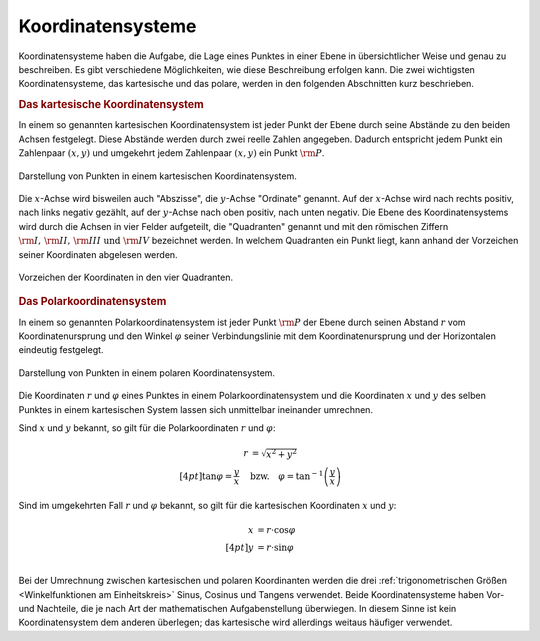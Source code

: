 .. index:: Koordinatensystem
.. _Koordinatensysteme:

Koordinatensysteme
------------------

Koordinatensysteme haben die Aufgabe, die Lage eines Punktes in einer Ebene in
übersichtlicher Weise und genau zu beschreiben. Es gibt verschiedene
Möglichkeiten, wie diese Beschreibung erfolgen kann. Die zwei wichtigsten
Koordinatensysteme, das kartesische und das polare, werden in den folgenden
Abschnitten kurz beschrieben.

.. index:: Koordinatensystem; Kartesische Koordinaten
.. _Kartesisches Koordinatensystem:

.. rubric:: Das kartesische Koordinatensystem

In einem so genannten kartesischen Koordinatensystem ist jeder Punkt der
Ebene durch seine Abstände zu den beiden Achsen festgelegt. Diese Abstände
werden durch zwei reelle Zahlen angegeben. Dadurch entspricht jedem Punkt
ein Zahlenpaar :math:`(x,y)` und umgekehrt jedem Zahlenpaar :math:`(x,y)`
ein Punkt :math:`\rm{P}`. 

.. figure:: ../pics/geometrie/koordinatensystem-kartesisch.png
    :width: 50%
    :align: center
    :name: fig-koordinatensystem-kartesisch
    :alt:  fig-koordinatensystem-kartesisch

    Darstellung von Punkten in einem kartesischen Koordinatensystem.
    
    .. only:: html

        :download:`SVG: Kartesisches Koordinatensystem.
        <../pics/geometrie/koordinatensystem-kartesisch.svg>`

Die :math:`x`-Achse wird bisweilen auch "Abszisse", die :math:`y`-Achse
"Ordinate" genannt. Auf der :math:`x`-Achse wird nach rechts positiv, nach links
negativ gezählt, auf der :math:`y`-Achse nach oben positiv, nach unten negativ.
Die Ebene des Koordinatensystems wird durch die Achsen in vier Felder
aufgeteilt, die "Quadranten" genannt und mit den römischen Ziffern :math:`\rm{I} ,\,
\rm{II} ,\, \rm{III} \text{ und } \rm{IV}` bezeichnet werden. In welchem
Quadranten ein Punkt liegt, kann anhand der Vorzeichen seiner Koordinaten
abgelesen werden.

.. figure:: ../pics/geometrie/koordinatensystem-kartesisch-quadrantentabelle.png
    :width: 35%
    :align: center
    :name: fig-koordinatensystem-kartesisch-quadranten
    :alt:  fig-koordinatensystem-kartesisch-quadranten

    Vorzeichen der Koordinaten in den vier Quadranten.
    
    .. only:: html

        :download:`SVG: Quadrantentabelle.
        <../pics/geometrie/koordinatensystem-kartesisch-quadrantentabelle.svg>`

.. index:: Koordinatensystem; Polare Koordinaten
.. _Polarkoordinatensystem:

.. rubric:: Das Polarkoordinatensystem

In einem so genannten Polarkoordinatensystem ist jeder Punkt :math:`\rm{P}` der
Ebene durch seinen Abstand :math:`r` vom Koordinatenursprung und den Winkel
:math:`\varphi` seiner Verbindungslinie mit dem Koordinatenursprung und der
Horizontalen eindeutig festgelegt. 

.. figure:: ../pics/geometrie/koordinatensystem-polar.png
    :width: 50%
    :align: center
    :name: fig-koordinatensystem-polar
    :alt:  fig-koordinatensystem-polar

    Darstellung von Punkten in einem polaren Koordinatensystem.
    
    .. only:: html

        :download:`SVG: Polares Koordinatensystem.
        <../pics/geometrie/koordinatensystem-polar.svg>`

Die Koordinaten :math:`r` und :math:`\varphi` eines Punktes in einem
Polarkoordinatensystem und die Koordinaten :math:`x` und :math:`y` des selben
Punktes in einem kartesischen System lassen sich unmittelbar ineinander
umrechnen. 

Sind :math:`x` und :math:`y` bekannt, so gilt für die Polarkoordinaten :math:`r`
und :math:`\varphi`:

.. math::
    
    r &= \sqrt{x^2 + y^2} \\[4pt]
    \tan{\varphi} = \frac{y}{x} \quad &\text{bzw.} \quad \varphi =
    \tan^{-1}{\left(\frac{y}{x}\right)}

Sind im umgekehrten Fall :math:`r` und :math:`\varphi` bekannt, so gilt für die
kartesischen Koordinaten :math:`x` und :math:`y`:

.. math::
    
    x &= r \cdot \cos{\varphi} \\[4pt]
    y &= r \cdot \sin{\varphi} \\

Bei der Umrechnung zwischen kartesischen und polaren Koordinanten werden die
drei :ref:`trigonometrischen Größen <Winkelfunktionen am Einheitskreis>`
Sinus, Cosinus und Tangens verwendet. Beide Koordinatensysteme haben Vor- und
Nachteile, die je nach Art der mathematischen Aufgabenstellung überwiegen. In
diesem Sinne ist kein Koordinatensystem dem anderen überlegen; das kartesische
wird allerdings weitaus häufiger verwendet.

..  Welches Koordinatensystem zur Darstellung von Punkten vorteilhaft ist wird,
..  hängt jeweils von der Art der mathematischen Aufgabe ab.



